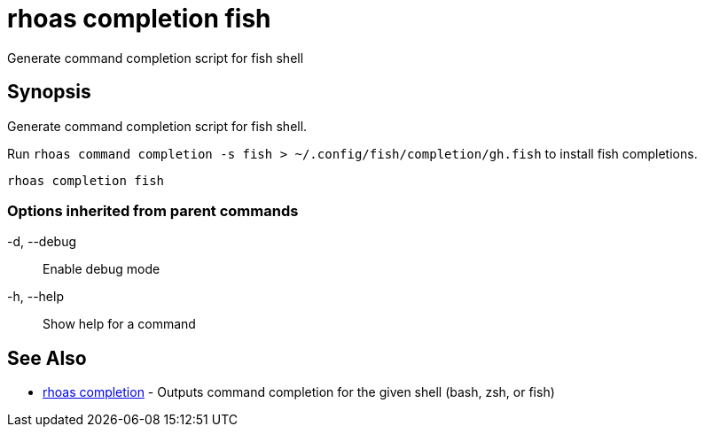 = rhoas completion fish

[role="_abstract"]
ifdef::env-github,env-browser[:relfilesuffix: .adoc]

Generate command completion script for fish shell

[discrete]
== Synopsis

Generate command completion script for fish shell.

Run `rhoas command completion -s fish > ~/.config/fish/completion/gh.fish` to install fish completions.


....
rhoas completion fish
....

=== Options inherited from parent commands

  -d, --debug::   Enable debug mode
  -h, --help::    Show help for a command

[discrete]
== See Also

* link:rhoas_completion{relfilesuffix}[rhoas completion]	 - Outputs command completion for the given shell (bash, zsh, or fish)

